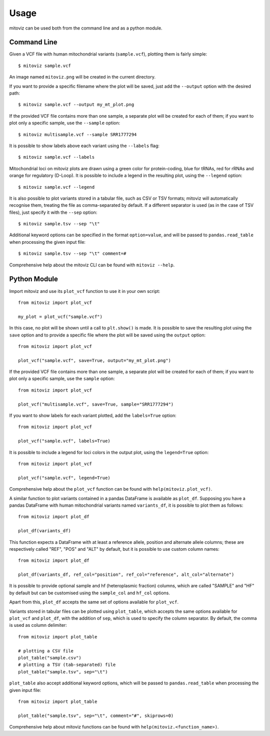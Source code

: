 =====
Usage
=====

mitoviz can be used both from the command line and as a python module.

Command Line
------------

Given a VCF file with human mitochondrial variants (``sample.vcf``), plotting them is fairly
simple::

    $ mitoviz sample.vcf

An image named ``mitoviz.png`` will be created in the current directory.

If you want to provide a specific filename where the plot will be saved, just add the ``--output``
option with the desired path::

    $ mitoviz sample.vcf --output my_mt_plot.png

If the provided VCF file contains more than one sample, a separate plot will be created for each
of them; if you want to plot only a specific sample, use the ``--sample`` option::

    $ mitoviz multisample.vcf --sample SRR1777294

It is possible to show labels above each variant using the ``--labels`` flag::

    $ mitoviz sample.vcf --labels

Mitochondrial loci on mitoviz plots are drawn using a green color for protein-coding, blue for
tRNAs, red for rRNAs and orange for regulatory (D-Loop). It is possible to include a legend in the
resulting plot, using the ``--legend`` option::

    $ mitoviz sample.vcf --legend

It is also possible to plot variants stored in a tabular file, such as CSV or TSV formats; mitoviz
will automatically recognise them, treating the file as comma-separated by default. If a different
separator is used (as in the case of TSV files), just specify it with the ``--sep`` option::

    $ mitoviz sample.tsv --sep "\t"

Additional keyword options can be specified in the format ``option=value``, and will be passed to
``pandas.read_table`` when processing the given input file::

    $ mitoviz sample.tsv --sep "\t" comment=#


Comprehensive help about the mitoviz CLI can be found with ``mitoviz --help``.

Python Module
-------------

Import mitoviz and use its ``plot_vcf`` function to use it in your own script::

    from mitoviz import plot_vcf

    my_plot = plot_vcf("sample.vcf")

In this case, no plot will be shown until a call to ``plt.show()`` is made. It is possible to
save the resulting plot using the ``save`` option and to provide a specific file where the plot will be
saved using the ``output`` option::

    from mitoviz import plot_vcf

    plot_vcf("sample.vcf", save=True, output="my_mt_plot.png")

If the provided VCF file contains more than one sample, a separate plot will be created for each
of them; if you want to plot only a specific sample, use the ``sample`` option::

    from mitoviz import plot_vcf

    plot_vcf("multisample.vcf", save=True, sample="SRR1777294")

If you want to show labels for each variant plotted, add the ``labels=True`` option::

    from mitoviz import plot_vcf

    plot_vcf("sample.vcf", labels=True)

It is possible to include a legend for loci colors in the output plot, using the ``legend=True``
option::

    from mitoviz import plot_vcf

    plot_vcf("sample.vcf", legend=True)

Comprehensive help about the ``plot_vcf`` function can be found with ``help(mitoviz.plot_vcf)``.

A similar function to plot variants contained in a pandas DataFrame is available as ``plot_df``.
Supposing you have a pandas DataFrame with human mitochondrial variants named ``variants_df``, it
is possible to plot them as follows::

    from mitoviz import plot_df

    plot_df(variants_df)

This function expects a DataFrame with at least a reference allele, position and alternate allele
columns; these are respectively called "REF", "POS" and "ALT" by default, but it is possible to
use custom column names::

    from mitoviz import plot_df

    plot_df(variants_df, ref_col="position", ref_col="reference", alt_col="alternate")

It is possible to provide optional sample and hf (heteroplasmic fraction) columns, which are called
"SAMPLE" and "HF" by default but can be customised using the ``sample_col`` and ``hf_col`` options.

Apart from this, ``plot_df`` accepts the same set of options available for ``plot_vcf``.

Variants stored in tabular files can be plotted using ``plot_table``, which accepts the same
options available for ``plot_vcf`` and ``plot_df``, with the addition of ``sep``, which is used to
specify the column separator. By default, the comma is used as column delimiter::

    from mitoviz import plot_table

    # plotting a CSV file
    plot_table("sample.csv")
    # plotting a TSV (tab-separated) file
    plot_table("sample.tsv", sep="\t")

``plot_table`` also accept additional keyword options, which will be passed to ``pandas.read_table``
when processing the given input file::

    from mitoviz import plot_table

    plot_table("sample.tsv", sep="\t", comment="#", skiprows=0)


Comprehensive help about mitoviz functions can be found with ``help(mitoviz.<function_name>)``.
